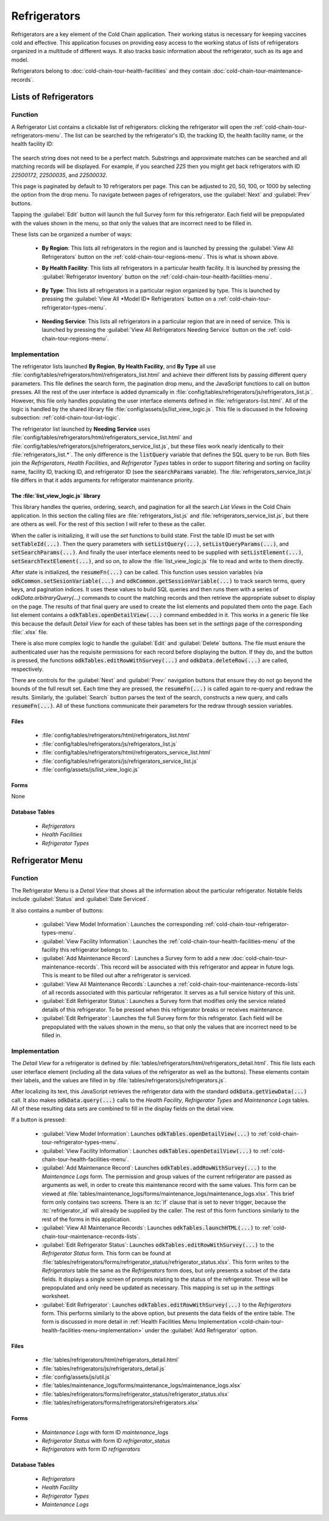 .. spelling::
  prepopulated

Refrigerators
=========================

Refrigerators are a key element of the Cold Chain application. Their working status is necessary for keeping vaccines cold and effective. This application focuses on providing easy access to the working status of lists of refrigerators organized in a multitude of different ways. It also tracks basic information about the refrigerator, such as its age and model.

Refrigerators belong to :doc:`cold-chain-tour-health-facilities` and they contain :doc:`cold-chain-tour-maintenance-records`.

.. _cold-chain-tour-refrigerators-lists:

Lists of Refrigerators
------------------------------

.. image:: /img/cold-chain-tour/cold-chain-refrigerator-list-region.*
  :alt: Refrigerator List
  :class: device-screen-vertical

.. _cold-chain-tour-refrigerators-lists-function:

Function
~~~~~~~~~~~~~~~~~~~~~

A Refrigerator List contains a clickable list of refrigerators: clicking the refrigerator will open the :ref:`cold-chain-tour-refrigerators-menu`. The list can be searched by the refrigerator's ID, the tracking ID, the health facility name, or the health facility ID:

  .. image:: /img/cold-chain-tour/cold-chain-refrigerator-list-region-search.*
    :alt: Refrigerator List Search
    :class: device-screen-vertical

The search string does not need to be a perfect match. Substrings and approximate matches can be searched and all matching records will be displayed. For example, if you searched *225* then you might get back refrigerators with ID *22500172*, *22500035*, and *22500032*.

This page is paginated by default to 10 refrigerators per page. This can be adjusted to 20, 50, 100, or 1000 by selecting the option from the drop menu. To navigate between pages of refrigerators, use the :guilabel:`Next` and :guilabel:`Prev` buttons.

Tapping the :guilabel:`Edit` button will launch the full Survey form for this refrigerator. Each field will be prepopulated with the values shown in the menu, so that only the values that are incorrect need to be filled in.

These lists can be organized a number of ways:

  - **By Region**: This lists all refrigerators in the region and is launched by pressing the :guilabel:`View All Refrigerators` button on the :ref:`cold-chain-tour-regions-menu`. This is what is shown above.

  - **By Health Facility**: This lists all refrigerators in a particular health facility. It is launched by pressing the :guilabel:`Refrigerator Inventory` button on the :ref:`cold-chain-tour-health-facilities-menu`.

      .. image:: /img/cold-chain-tour/cold-chain-refrigerator-list-inventory.*
        :alt: Refrigerator Inventory List
        :class: device-screen-vertical

  - **By Type**: This lists all refrigerators in a particular region organized by type. This is launched by pressing the :guilabel:`View All *Model ID* Refrigerators` button on a :ref:`cold-chain-tour-refrigerator-types-menu`.

      .. image:: /img/cold-chain-tour/cold-chain-refrigerator-list-model.*
        :alt: Refrigerator List by Model
        :class: device-screen-vertical

  - **Needing Service**: This lists all refrigerators in a particular region that are in need of service. This is launched by pressing the :guilabel:`View All Refrigerators Needing Service` button on the :ref:`cold-chain-tour-regions-menu`.


.. _cold-chain-tour-refrigerators-lists-implementation:

Implementation
~~~~~~~~~~~~~~~~~~~~~~~~~

The refrigerator lists launched **By Region**, **By Health Facility**, and **By Type** all use :file:`config/tables/refrigerators/html/refrigerators_list.html` and achieve their different lists by passing different query parameters. This file defines the search form, the pagination drop menu, and the JavaScript functions to call on button presses. All the rest of the user interface is added dynamically in :file:`config/tables/refrigerators/js/refrigerators_list.js`. However, this file only handles populating the user interface elements defined in :file:`refrigerators-list.html`. All of the logic is handled by the shared library file :file:`config/assets/js/list_view_logic.js`. This file is discussed in the following subsection: :ref:`cold-chain-tour-list-logic`.

The refrigerator list launched by **Needing Service** uses :file:`config/tables/refrigerators/html/refrigerators_service_list.html` and :file:`config/tables/refrigerators/js/refrigerators_service_list.js`, but these files work nearly identically to their :file:`refrigerators_list.*`. The only difference is the :code:`listQuery` variable that defines the SQL query to be run. Both files join the *Refrigerators*, *Health Facilities*, and *Refrigerator Types* tables in order to support filtering and sorting on facility name, facility ID, tracking ID, and refrigerator ID (see the :code:`searchParams` variable). The :file:`refrigerators_service_list.js` file differs in that it adds arguments for refrigerator maintenance priority.

.. _cold-chain-tour-list-logic:

The :file:`list_view_logic.js` library
"""""""""""""""""""""""""""""""""""""""""""""""

This library handles the queries, ordering, search, and pagination for all the search *List Views* in the Cold Chain application. In this section the calling files are :file:`refrigerators_list.js` and :file:`refrigerators_service_list.js`, but there are others as well. For the rest of this section I will refer to these as the caller.

When the caller is initializing, it will use the *set* functions to build state. First the table ID must be set with :code:`setTableId(...)`. Then the query parameters with :code:`setListQuery(...)`, :code:`setListQueryParams(...)`, and :code:`setSearchParams(...)`. And finally the user interface elements need to be supplied with :code:`setListElement(...)`, :code:`setSearchTextElement(...)`, and so on, to allow the :file:`list_view_logic.js` file to read and write to them directly.

After state is initialized, the :code:`resumeFn(...)` can be called. This function uses session variables (via :code:`odkCommon.setSesionVariable(...)` and :code:`odkCommon.getSessionVariable(...)` to track search terms, query keys, and pagination indices. It uses these values to build SQL queries and then runs them with a series of `odkData.arbitraryQuery(...)` commands to count the matching records and then retrieve the appropriate subset to display on the page. The results of that final query are used to create the list elements and populated them onto the page. Each list element contains a :code:`odkTables.openDetailView(...)` command embedded in it. This works in a generic file like this because the default *Detail View* for each of these tables has been set in the *settings* page of the corresponding :file:`.xlsx` file.

There is also more complex logic to handle the :guilabel:`Edit` and :guilabel:`Delete` buttons. The file must ensure the authenticated user has the requisite permissions for each record before displaying the button. If they do, and the button is pressed, the functions :code:`odkTables.editRowWithSurvey(...)` and :code:`odkData.deleteRow(...)` are called, respectively.

There are controls for the :guilabel:`Next` and :guilabel:`Prev:` navigation buttons that ensure they do not go beyond the bounds of the full result set. Each time they are pressed, the :code:`resumeFn(...)` is called again to re-query and redraw the results. Similarly, the :guilabel:`Search` button parses the text of the search, constructs a new query, and calls :code:`resumeFn(...)`. All of these functions communicate their parameters for the redraw through session variables.

.. _cold-chain-tour-refrigerators-lists-implementation-files:

Files
""""""""""""""""""""""

  - :file:`config/tables/refrigerators/html/refrigerators_list.html`
  - :file:`config/tables/refrigerators/js/refrigerators_list.js`
  - :file:`config/tables/refrigerators/html/refrigerators_service_list.html`
  - :file:`config/tables/refrigerators/js/refrigerators_service_list.js`
  - :file:`config/assets/js/list_view_logic.js`

.. _cold-chain-tour-refrigerators-lists-implementation-forms:

Forms
""""""""""""""""""""

None

.. _cold-chain-tour-refrigerators-lists-implementation-tables:

Database Tables
""""""""""""""""""""

  - *Refrigerators*
  - *Health Facilities*
  - *Refrigerator Types*

.. _cold-chain-tour-refrigerators-menu:

Refrigerator Menu
----------------------------

.. image:: /img/cold-chain-tour/cold-chain-refrigerator-menu.*
  :alt: Refrigerator Menu
  :class: device-screen-vertical side-by-side

.. image:: /img/cold-chain-tour/cold-chain-refrigerator-menu-buttons.*
  :alt: Refrigerator Menu Buttons
  :class: device-screen-vertical side-by-side

.. _cold-chain-tour-refrigerators-menu-function:

Function
~~~~~~~~~~~~~~~~~~~~~~~

The Refrigerator Menu is a *Detail View* that shows all the information about the particular refrigerator. Notable fields include :guilabel:`Status` and :guilabel:`Date Serviced`.

It also contains a number of buttons:

  - :guilabel:`View Model Information`: Launches the corresponding :ref:`cold-chain-tour-refrigerator-types-menu`.
  - :guilabel:`View Facility Information`: Launches the :ref:`cold-chain-tour-health-facilities-menu` of the facility this refrigerator belongs to.
  - :guilabel:`Add Maintenance Record`: Launches a Survey form to add a new :doc:`cold-chain-tour-maintenance-records`. This record will be associated with this refrigerator and appear in future logs. This is meant to be filled out after a refrigerator is serviced.
  - :guilabel:`View All Maintenance Records`: Launches a :ref:`cold-chain-tour-maintenance-records-lists` of all records associated with this particular refrigerator. It serves as a full service history of this unit.
  - :guilabel:`Edit Refrigerator Status`: Launches a Survey form that modifies only the service related details of this refrigerator. To be pressed when this refrigerator breaks or receives maintenance.
  - :guilabel:`Edit Refrigerator`: Launches the full Survey form for this refrigerator. Each field will be prepopulated with the values shown in the menu, so that only the values that are incorrect need to be filled in.

.. _cold-chain-tour-refrigerators-menu-implementation:

Implementation
~~~~~~~~~~~~~~~~~~~~~~~

The *Detail View* for a refrigerator is defined by :file:`tables/refrigerators/html/refrigerators_detail.html`. This file lists each user interface element (including all the data values of the refrigerator as well as the buttons). These elements contain their labels, and the values are filled in by :file:`tables/refrigerators/js/refrigerators.js`.

After localizing its text, this JavaScript retrieves the refrigerator data with the standard :code:`odkData.getViewData(...)` call. It also makes :code:`odkData.query(...)` calls to the *Health Facility*, *Refrigerator Types* and *Maintenance Logs* tables. All of these resulting data sets are combined to fill in the display fields on the detail view.

If a button is pressed:

  - :guilabel:`View Model Information`: Launches :code:`odkTables.openDetailView(...)` to :ref:`cold-chain-tour-refrigerator-types-menu`.
  - :guilabel:`View Facility Information`: Launches :code:`odkTables.openDetailView(...)` to :ref:`cold-chain-tour-health-facilities-menu`.
  - :guilabel:`Add Maintenance Record`: Launches :code:`odkTables.addRowWithSurvey(...)` to the *Maintenance Logs* form. The permission and group values of the current refrigerator are passed as arguments as well, in order to create this maintenance record with the same values. This form can be viewed at :file:`tables/maintenance_logs/forms/maintenance_logs/maintenance_logs.xlsx`. This brief form only contains two screens. There is an :tc:`if` clause that is set to never trigger, because the :tc:`refrigerator_id` will already be supplied by the caller. The rest of this form functions similarly to the rest of the forms in this application.
  - :guilabel:`View All Maintenance Records`: Launches :code:`odkTables.launchHTML(...)` to :ref:`cold-chain-tour-maintenance-records-lists`.
  - :guilabel:`Edit Refrigerator Status`: Launches :code:`odkTables.editRowWithSurvey(...)` to the *Refrigerator Status* form. This form can be found at :file:`tables/refrigerators/forms/refrigerator_status/refrigerator_status.xlsx`. This form writes to the *Refrigerators* table the same as the *Refrigerators* form does, but only presents a subset of the data fields. It displays a single screen of prompts relating to the status of the refrigerator. These will be prepopulated and only need be updated as necessary. This mapping is set up in the *settings* worksheet.
  - :guilabel:`Edit Refrigerator`: Launches :code:`odkTables.editRowWithSurvey(...)` to the *Refrigerators* form. This performs similarly to the above option, but presents the data fields of the entire table. The form is discussed in more detail in :ref:`Health Facilities Menu Implementation <cold-chain-tour-health-facilities-menu-implementation>` under the :guilabel:`Add Refrigerator` option.

.. _cold-chain-tour-refrigerators-menu-implementation-files:

Files
"""""""""""""""

  - :file:`tables/refrigerators/html/refrigerators_detail.html`
  - :file:`tables/refrigerators/js/refrigerators_detail.js`
  - :file:`config/assets/js/util.js`
  - :file:`tables/maintenance_logs/forms/maintenance_logs/maintenance_logs.xlsx`
  - :file:`tables/refrigerators/forms/refrigerator_status/refrigerator_status.xlsx`
  - :file:`tables/refrigerators/forms/refrigerators/refrigerators.xlsx`

.. _cold-chain-tour-refrigerators-menu-implementation-forms:

Forms
"""""""""""""""""""

  - *Maintenance Logs* with form ID *maintenance_logs*
  - *Refrigerator Status* with form ID *refrigerator_status*
  - *Refrigerators* with form ID *refrigerators*

.. _cold-chain-tour-refrigerators-menu-implementation-tables:

Database Tables
"""""""""""""""""""""

  - *Refrigerators*
  - *Health Facility*
  - *Refrigerator Types*
  - *Maintenance Logs*


